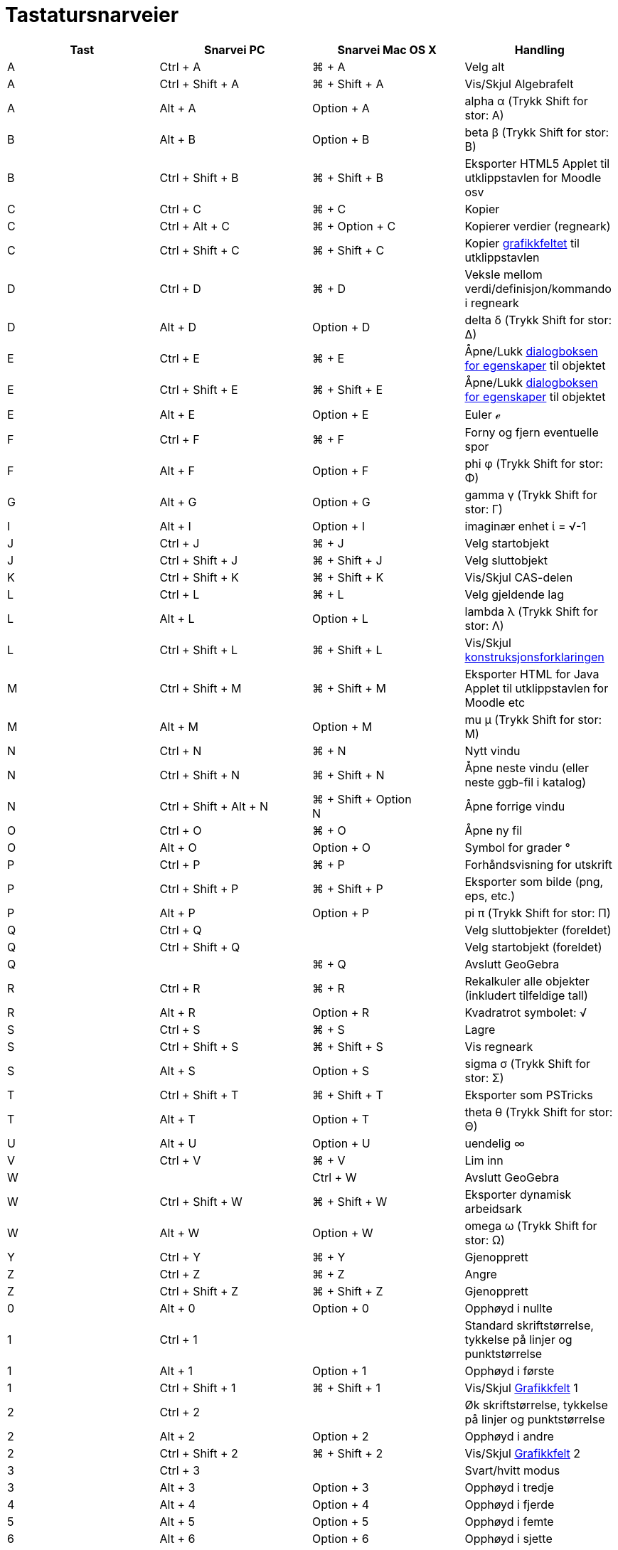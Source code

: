 = Tastatursnarveier
:page-en: Keyboard_Shortcuts
ifdef::env-github[:imagesdir: /nb/modules/ROOT/assets/images]

[cols=",,,",options="header",]
|===
|Tast |Snarvei PC |Snarvei Mac OS X |Handling
|A |[.kcode]#Ctrl# + [.kcode]#A# |[.kcode]#⌘# + [.kcode]#A# |Velg alt

|A |[.kcode]#Ctrl# + [.kcode]#Shift# + [.kcode]#A# |[.kcode]#⌘# + [.kcode]#Shift# + [.kcode]#A# |Vis/Skjul Algebrafelt

|A |[.kcode]#Alt# + [.kcode]#A# |[.kcode]#Option# + [.kcode]#A# |alpha α (Trykk [.kcode]#Shift# for stor: Α)

|B |[.kcode]#Alt# + [.kcode]#B# |[.kcode]#Option# + [.kcode]#B# |beta β (Trykk [.kcode]#Shift# for stor: Β)

|B |[.kcode]#Ctrl# + [.kcode]#Shift# + [.kcode]#B# |[.kcode]#⌘# + [.kcode]#Shift# + [.kcode]#B# |Eksporter HTML5 Applet
til utklippstavlen for Moodle osv

|C |[.kcode]#Ctrl# + [.kcode]#C# |[.kcode]#⌘# + [.kcode]#C# |Kopier

|C |[.kcode]#Ctrl# + [.kcode]#Alt# + [.kcode]#C# |[.kcode]#⌘# + [.kcode]#Option# + [.kcode]#C# |Kopierer verdier
(regneark)

|C |[.kcode]#Ctrl# + [.kcode]#Shift# + [.kcode]#C# |[.kcode]#⌘# + [.kcode]#Shift# + [.kcode]#C# |Kopier
xref:/Grafikkfelt.adoc[grafikkfeltet] til utklippstavlen

|D |[.kcode]#Ctrl# + [.kcode]#D# |[.kcode]#⌘# + [.kcode]#D# |Veksle mellom verdi/definisjon/kommando i regneark

|D |[.kcode]#Alt# + [.kcode]#D# |[.kcode]#Option# + [.kcode]#D# |delta δ (Trykk [.kcode]#Shift# for stor: Δ)

|E |[.kcode]#Ctrl# + [.kcode]#E# |[.kcode]#⌘# + [.kcode]#E# |Åpne/Lukk xref:/Egenskaper.adoc[dialogboksen for
egenskaper] til objektet

|E |[.kcode]#Ctrl# + [.kcode]#Shift# + [.kcode]#E# |[.kcode]#⌘# + [.kcode]#Shift# + [.kcode]#E# |Åpne/Lukk
xref:/Egenskaper.adoc[dialogboksen for egenskaper] til objektet

|E |[.kcode]#Alt# + [.kcode]#E# |[.kcode]#Option# + [.kcode]#E# |Euler ℯ

|F |[.kcode]#Ctrl# + [.kcode]#F# |[.kcode]#⌘# + [.kcode]#F# |Forny og fjern eventuelle spor

|F |[.kcode]#Alt# + [.kcode]#F# |[.kcode]#Option# + [.kcode]#F# |phi φ (Trykk [.kcode]#Shift# for stor: Φ)

|G |[.kcode]#Alt# + [.kcode]#G# |[.kcode]#Option# + [.kcode]#G# |gamma γ (Trykk [.kcode]#Shift# for stor: Γ)

|I |[.kcode]#Alt# + [.kcode]#I# |[.kcode]#Option# + [.kcode]#I# |imaginær enhet ί = √-1

|J |[.kcode]#Ctrl# + [.kcode]#J# |[.kcode]#⌘# + [.kcode]#J# |Velg startobjekt

|J |[.kcode]#Ctrl# + [.kcode]#Shift# + [.kcode]#J# |[.kcode]#⌘# + [.kcode]#Shift# + [.kcode]#J# |Velg sluttobjekt

|K |[.kcode]#Ctrl# + [.kcode]#Shift# + [.kcode]#K# |[.kcode]#⌘# + [.kcode]#Shift# + [.kcode]#K# |Vis/Skjul CAS-delen

|L |[.kcode]#Ctrl# + [.kcode]#L# |[.kcode]#⌘# + [.kcode]#L# |Velg gjeldende lag

|L |[.kcode]#Alt# + [.kcode]#L# |[.kcode]#Option# + [.kcode]#L# |lambda λ (Trykk [.kcode]#Shift# for stor: Λ)

|L |[.kcode]#Ctrl# + [.kcode]#Shift# + [.kcode]#L# |[.kcode]#⌘# + [.kcode]#Shift# + [.kcode]#L# |Vis/Skjul
xref:/Konstruksjonsforklaring.adoc[konstruksjonsforklaringen]

|M |[.kcode]#Ctrl# + [.kcode]#Shift# + [.kcode]#M# |[.kcode]#⌘# + [.kcode]#Shift# + [.kcode]#M# |Eksporter HTML for Java
Applet til utklippstavlen for Moodle etc

|M |[.kcode]#Alt# + [.kcode]#M# |[.kcode]#Option# + [.kcode]#M# |mu μ (Trykk [.kcode]#Shift# for stor: Μ)

|N |[.kcode]#Ctrl# + [.kcode]#N# |[.kcode]#⌘# + [.kcode]#N# |Nytt vindu

|N |[.kcode]#Ctrl# + [.kcode]#Shift# + [.kcode]#N# |[.kcode]#⌘# + [.kcode]#Shift# + [.kcode]#N# |Åpne neste vindu (eller
neste ggb-fil i katalog)

|N |[.kcode]#Ctrl# + [.kcode]#Shift# + [.kcode]#Alt# + [.kcode]#N# |[.kcode]#⌘# + [.kcode]#Shift# + [.kcode]#Option# +
[.kcode]#N# |Åpne forrige vindu

|O |[.kcode]#Ctrl# + [.kcode]#O# |[.kcode]#⌘# + [.kcode]#O# |Åpne ny fil

|O |[.kcode]#Alt# + [.kcode]#O# |[.kcode]#Option# + [.kcode]#O# |Symbol for grader °

|P |[.kcode]#Ctrl# + [.kcode]#P# |[.kcode]#⌘# + [.kcode]#P# |Forhåndsvisning for utskrift

|P |[.kcode]#Ctrl# + [.kcode]#Shift# + [.kcode]#P# |[.kcode]#⌘# + [.kcode]#Shift# + [.kcode]#P# |Eksporter som bilde
(png, eps, etc.)

|P |[.kcode]#Alt# + [.kcode]#P# |[.kcode]#Option# + [.kcode]#P# |pi π (Trykk [.kcode]#Shift# for stor: Π)

|Q |[.kcode]#Ctrl# + [.kcode]#Q# | |Velg sluttobjekter (foreldet)

|Q |[.kcode]#Ctrl# + [.kcode]#Shift# + [.kcode]#Q# | |Velg startobjekt (foreldet)

|Q | |[.kcode]#⌘# + [.kcode]#Q# |Avslutt GeoGebra

|R |[.kcode]#Ctrl# + [.kcode]#R# |[.kcode]#⌘# + [.kcode]#R# |Rekalkuler alle objekter (inkludert tilfeldige tall)

|R |[.kcode]#Alt# + [.kcode]#R# |[.kcode]#Option# + [.kcode]#R# |Kvadratrot symbolet: √

|S |[.kcode]#Ctrl# + [.kcode]#S# |[.kcode]#⌘# + [.kcode]#S# |Lagre

|S |[.kcode]#Ctrl# + [.kcode]#Shift# + [.kcode]#S# |[.kcode]#⌘# + [.kcode]#Shift# + [.kcode]#S# |Vis regneark

|S |[.kcode]#Alt# + [.kcode]#S# |[.kcode]#Option# + [.kcode]#S# |sigma σ (Trykk [.kcode]#Shift# for stor: Σ)

|T |[.kcode]#Ctrl# + [.kcode]#Shift# + [.kcode]#T# |[.kcode]#⌘# + [.kcode]#Shift# + [.kcode]#T# |Eksporter som PSTricks

|T |[.kcode]#Alt# + [.kcode]#T# |[.kcode]#Option# + [.kcode]#T# |theta θ (Trykk [.kcode]#Shift# for stor: Θ)

|U |[.kcode]#Alt# + [.kcode]#U# |[.kcode]#Option# + [.kcode]#U# |uendelig ∞

|V |[.kcode]#Ctrl# + [.kcode]#V# |[.kcode]#⌘# + [.kcode]#V# |Lim inn

|W | |[.kcode]#Ctrl# + [.kcode]#W# |Avslutt GeoGebra

|W |[.kcode]#Ctrl# + [.kcode]#Shift# + [.kcode]#W# |[.kcode]#⌘# + [.kcode]#Shift# + [.kcode]#W# |Eksporter dynamisk
arbeidsark

|W |[.kcode]#Alt# + [.kcode]#W# |[.kcode]#Option# + [.kcode]#W# |omega ω (Trykk [.kcode]#Shift# for stor: Ω)

|Y |[.kcode]#Ctrl# + [.kcode]#Y# |[.kcode]#⌘# + [.kcode]#Y# |Gjenopprett

|Z |[.kcode]#Ctrl# + [.kcode]#Z# |[.kcode]#⌘# + [.kcode]#Z# |Angre

|Z |[.kcode]#Ctrl# + [.kcode]#Shift# + [.kcode]#Z# |[.kcode]#⌘# + [.kcode]#Shift# + [.kcode]#Z# |Gjenopprett

|0 |[.kcode]#Alt# + [.kcode]#0# |[.kcode]#Option# + [.kcode]#0# |Opphøyd i nullte

|1 |[.kcode]#Ctrl# + [.kcode]#1# | |Standard skriftstørrelse, tykkelse på linjer og punktstørrelse

|1 |[.kcode]#Alt# + [.kcode]#1# |[.kcode]#Option# + [.kcode]#1# |Opphøyd i første

|1 |[.kcode]#Ctrl# + [.kcode]#Shift# + [.kcode]#1# |[.kcode]#⌘# + [.kcode]#Shift# + [.kcode]#1# |Vis/Skjul
xref:/Grafikkfelt.adoc[Grafikkfelt] 1

|2 |[.kcode]#Ctrl# + [.kcode]#2# | |Øk skriftstørrelse, tykkelse på linjer og punktstørrelse

|2 |[.kcode]#Alt# + [.kcode]#2# |[.kcode]#Option# + [.kcode]#2# |Opphøyd i andre

|2 |[.kcode]#Ctrl# + [.kcode]#Shift# + [.kcode]#2# |[.kcode]#⌘# + [.kcode]#Shift# + [.kcode]#2# |Vis/Skjul
xref:/Grafikkfelt.adoc[Grafikkfelt] 2

|3 |[.kcode]#Ctrl# + [.kcode]#3# | |Svart/hvitt modus

|3 |[.kcode]#Alt# + [.kcode]#3# |[.kcode]#Option# + [.kcode]#3# |Opphøyd i tredje

|4 |[.kcode]#Alt# + [.kcode]#4# |[.kcode]#Option# + [.kcode]#4# |Opphøyd i fjerde

|5 |[.kcode]#Alt# + [.kcode]#5# |[.kcode]#Option# + [.kcode]#5# |Opphøyd i femte

|6 |[.kcode]#Alt# + [.kcode]#6# |[.kcode]#Option# + [.kcode]#6# |Opphøyd i sjette

|7 |[.kcode]#Alt# + [.kcode]#7# |[.kcode]#Option# + [.kcode]#7# |Opphøyd i sjuende

|8 |[.kcode]#Alt# + [.kcode]#8# |[.kcode]#Option# + [.kcode]#8# |Opphøyd i åttende

|9 |[.kcode]#Alt# + [.kcode]#9# |[.kcode]#Option# + [.kcode]#9# |Opphøyd i niende

|- |[.kcode]#-# |[.kcode]#-# |Minsk valgt glider/tallFlytt valgte punkt langs bane/kurve

|- |[.kcode]#Ctrl# + [.kcode]#-# |[.kcode]#Ctrl# + [.kcode]#-# |Zoom ut(hold inne [.kcode]#Alt# for akselerert zoom)

|- |[.kcode]#Alt# + [.kcode]#-# |[.kcode]#Option# + [.kcode]#-# |Hevet/opphøyd minus

|+ |[.kcode]#+# |[.kcode]#+# |Øk valgt glider/tallFlytt valgt punkt langs bane/kurve

|+ |[.kcode]#Ctrl# + [.kcode]#+# |[.kcode]#Ctrl# + [.kcode]#+# |Zoom in (hold inne [.kcode]#Alt# for akselerert zoom)

|+ |[.kcode]#Alt# + [.kcode]#+# |[.kcode]#Option# + [.kcode]#+# |pluss-eller-minus ±

|= |[.kcode]#=# |[.kcode]#=# |Øk valgt glider/tallFlytt valgt punkt langs kurve

|= |[.kcode]#Ctrl# + [.kcode]#=# |[.kcode]#⌘# + [.kcode]#=# |Zoom inn (hold nine [.kcode]#Alt# for akselerert zoom)

|= |[.kcode]#Alt# + [.kcode]#=# |[.kcode]#Option# + [.kcode]#=# |ikke-lik ≠

|< |[.kcode]#Alt# + [.kcode]#<# |[.kcode]#Option# + [.kcode]#<# |mindre-eller-lik ≤

|, (comma) |[.kcode]#Alt# + [.kcode]#,# |[.kcode]#Option# + [.kcode]#,# |mindre-eller-lik ≤

|> |[.kcode]#Alt# + [.kcode]#># |[.kcode]#Option# + [.kcode]#># |større-eller-lik ≥

|. (period) |[.kcode]#Alt# + [.kcode]#.# |[.kcode]#Option# + [.kcode]#.# |større-eller-lik ≥

|F1 |[.kcode]#F1# |[.kcode]#F1# |Hjelp

|F2 |[.kcode]#F2# |[.kcode]#F2# |Start editering av valgt objekt

|F3 |[.kcode]#F3# |[.kcode]#F3# |Kopier definisjon av valgt objekt til xref:/Inntastingsfelt.adoc[inntastingsfeltet]

|F4 |[.kcode]#F4# |[.kcode]#F4# |Kopier navnet til valgt objekt til xref:/Inntastingsfelt.adoc[inntastingsfeltet]

|F4 |[.kcode]#Alt# + [.kcode]#F4# | |Avslutt GeoGebra

|F5 |[.kcode]#F5# |[.kcode]#F5# |Kopier navn til valgt objekt til xref:/Inntastingsfelt.adoc[inntastingsfeltet]

|F9 |[.kcode]#F9# |[.kcode]#F9# |Rekalkuler alle objekter (inkludert tilfeldige tall)

|Enter |[.kcode]#Enter# |[.kcode]#Enter# |Veksle mellom xref:/Grafikkfelt.adoc[grafikkfeltet] og
xref:/Inntastingsfelt.adoc[inntastingsfeltet]

|Venstreklikk |Venstreklikk |Venstreklikk |(Valgt verktøy)

|Venstreklikk |[.kcode]##Alt##+Venstreklikk |[.kcode]##Option##+Venstreklikk |Kopier definisjon til
xref:/Inntastingsfelt.adoc[inntastingsfeltet]

|Venstreklikk |[.kcode]##Alt##+Venstre drag |[.kcode]##Option##+Venstre drag |Lager en liste av valgte objekt i
xref:/Inntastingsfelt.adoc[inntastingsfeltet]. Se xref:/Valg_av_objekt.adoc[Valg av objekt]

|Høyreklikk |Høyreklikk i xref:/Grafikkfelt.adoc[grafikkfeltet] | |Rask-flytte-modus (flytt et objekt) Zoom til valgt
rektangel Åpne meny (klikk på et objekt) Åpne Akse og rutenett menyen (ikke klikk på objekt)

|Høyreklikk |[.kcode]##Shift##+ Venstre dra | |Zoomer uten å bevare størrelsesforholdet

|Rullehjul |Rullehjul |Rullehjul |Zoom inn / ut (Program)

|Rullehjul |[.kcode]##Ctrl##+Rullehjul | |Zoom inn / ut (Applet)

|Rullehjul |[.kcode]##Alt##+Rullehjul |[.kcode]##Option##+Rullehjul |Akselerert zoom inn / ut

|Delete |[.kcode]#Delete# | |Slett valgte objekter

|Backspace |[.kcode]#Backspace# |[.kcode]#Backspace# |Slett valgte objekter

|Opp-pil ↑ |[.kcode]#↑# |[.kcode]#↑# |Øk valgt glider/tall Flytt valgt punkt opp Gå til bak i historien til
inntastingsfeltet Gå opp i xref:/Konstruksjonsforklaring.adoc[konstruksjonsforklaringen]

|Opp-pil ↑ |[.kcode]#Ctrl# + [.kcode]#↑# | |Animasjonshastighet x10 Regneark: Gå til toppen av gjeldende blokk av celler
(eller gå opp til neste definerte celle)

|Opp-pil ↑ |[.kcode]#Shift# + [.kcode]#↑# |[.kcode]#Shift# + [.kcode]#↑# |Animasjonshastighet x0.1, eller reskaler
y-aksen hvis ingen objekter er valgt

|Opp-pil ↑ |[.kcode]#Alt# + [.kcode]#↑# |[.kcode]#Option# + [.kcode]#↑# |x100 multiplikator

|Høyre-pil → |[.kcode]#→# |[.kcode]#→# |Øk valgt glider/tall Flytt valgt punkt til høyre Gå opp i
xref:/Konstruksjonsforklaring.adoc[konstruksjonsforklaringen]

|Høyre-pil → |[.kcode]#Ctrl# + [.kcode]#→# | |Animasjonshastighet x10 Regneark: Gå til høyre for gjeldende blokk av
celler (eller gå til neste definerte celle til høyre)

|Høyre-pil → |[.kcode]#Shift# + [.kcode]#→# |[.kcode]#Shift# + [.kcode]#→# |Animasjonshastighet x0.1, eller reskaler
x-aksen hvis ingen objekter er valgt

|Høyre-pil → |[.kcode]#Alt# + [.kcode]#→# |[.kcode]#Option# + [.kcode]#→# |x100 multiplikator

|Ventre-pil ← |[.kcode]#←# |[.kcode]#←# |Minsk valgt glider/tall Flytt valgt punkt til venstre Gå ned i
xref:/Konstruksjonsforklaring.adoc[konstruksjonsforklaringen]

|Ventre-pil ← |[.kcode]#Ctrl# + [.kcode]#←# | |Animasjonshastighet x10 Regneark: Gå til venstre for gjeldende blokk av
celler (eller til neste definerte celle til venstre)

|Ventre-pil ← |[.kcode]#Shift# + [.kcode]#←# |[.kcode]#Shift# + [.kcode]#←# |Animasjonshastighet x0.1, eller reskaler
x-aksen hvis ingen objekter er valgt

|Ventre-pil ← |[.kcode]#Alt# + [.kcode]#←# |[.kcode]#Option# + [.kcode]#←# |x100 multiplikator

|Ned-pil ↓ |[.kcode]#↓# |[.kcode]#↓# |Minsk valgt glider/tall Flytt valgt punkt nedover Gå til nyere oppføring i
inntastingsfeltets historie Gå ned i xref:/Konstruksjonsforklaring.adoc[konstruksjonsforklaringen]

|Ned-pil ↓ |[.kcode]#Ctrl# + [.kcode]#↓# | |Animasjonshastighet x10 Regneark: gå til bunn av gjeldende blokk av celler
(eller gå ned til neste definerte celle)

|Ned-pil ↓ |[.kcode]#Shift# + [.kcode]#↓# |[.kcode]#Shift# + [.kcode]#↓# |Animasjonshastighet x0.1, eller reskaler
y-aksen hvis ingen objekter er valgt

|Ned-pil ↓ |[.kcode]#Alt# + [.kcode]#↓# |[.kcode]#Option# + [.kcode]#↓# |x100 multiplikator

|Home |[.kcode]#Home# | |Gå til første oppføring i xref:/Konstruksjonsforklaring.adoc[konstruksjonsforklaringen]
Regneark: gå til cellen øverst til venstre

|PgUp ↑ |[.kcode]#PgUp↑# | |Gå til første oppføring i xref:/Konstruksjonsforklaring.adoc[konstruksjonsforklaringen]

|End |[.kcode]#End# | |Gå til siste oppføring i xref:/Konstruksjonsforklaring.adoc[konstruksjonsforklaringen] Regneark:
Gå til cellen nederst til høyre (avhenger av hvilke celler som har data i seg)

|PgDn↓ |[.kcode]#PgDn↓# | |Gå til siste oppføring i xref:/Konstruksjonsforklaring.adoc[konstruksjonsforklaringen]
|===

I tillegg, bruk [.kcode]#Alt# + [.kcode]#Shift# (Mac OS: [.kcode]#Ctrl# + [.kcode]#Shift# ) for å få store greske
bokstaver.
